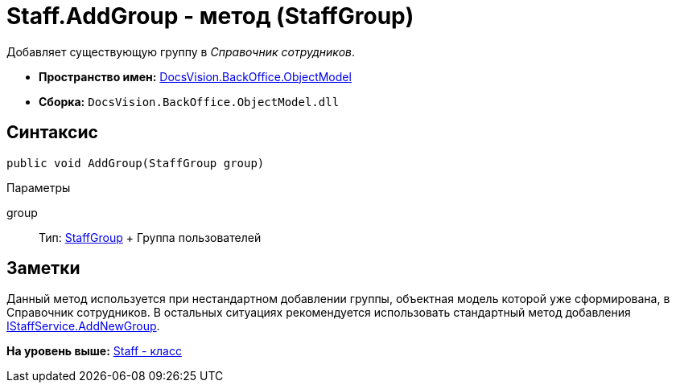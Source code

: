 = Staff.AddGroup - метод (StaffGroup)

Добавляет существующую группу в [.dfn .term]_Справочник сотрудников_.

* [.keyword]*Пространство имен:* xref:ObjectModel_NS.adoc[DocsVision.BackOffice.ObjectModel]
* [.keyword]*Сборка:* [.ph .filepath]`DocsVision.BackOffice.ObjectModel.dll`

== Синтаксис

[source,pre,codeblock,language-csharp]
----
public void AddGroup(StaffGroup group)
----

Параметры

group::
  Тип: xref:StaffGroup_CL.adoc[StaffGroup]
  +
  Группа пользователей

== Заметки

Данный метод используется при нестандартном добавлении группы, объектная модель которой уже сформирована, в Справочник сотрудников. В остальных ситуациях рекомендуется использовать стандартный метод добавления xref:Services/IStaffService.AddNewGroup_MT.adoc[IStaffService.AddNewGroup].

*На уровень выше:* xref:../../../../api/DocsVision/BackOffice/ObjectModel/Staff_CL.adoc[Staff - класс]
